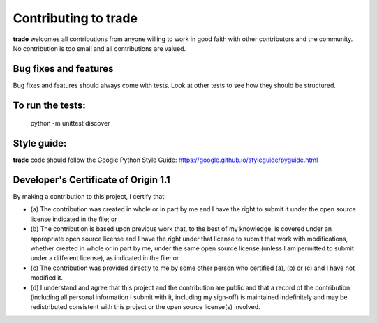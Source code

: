 Contributing to trade
=====================

**trade** welcomes all contributions from anyone willing to work in good faith with other contributors and the community. No contribution is too small and all contributions are valued.

Bug fixes and features
----------------------
Bug fixes and features should always come with tests. Look at other tests to see how they should be structured.

To run the tests:
-----------------
    
    python -m unittest discover

Style guide:
------------
**trade** code should follow the Google Python Style Guide:  
https://google.github.io/styleguide/pyguide.html

Developer's Certificate of Origin 1.1
-------------------------------------
By making a contribution to this project, I certify that:

* (a) The contribution was created in whole or in part by me and I
  have the right to submit it under the open source license
  indicated in the file; or

* (b) The contribution is based upon previous work that, to the best
  of my knowledge, is covered under an appropriate open source
  license and I have the right under that license to submit that
  work with modifications, whether created in whole or in part
  by me, under the same open source license (unless I am
  permitted to submit under a different license), as indicated
  in the file; or

* (c) The contribution was provided directly to me by some other
  person who certified (a), (b) or (c) and I have not modified
  it.

* (d) I understand and agree that this project and the contribution
  are public and that a record of the contribution (including all
  personal information I submit with it, including my sign-off) is
  maintained indefinitely and may be redistributed consistent with
  this project or the open source license(s) involved.
